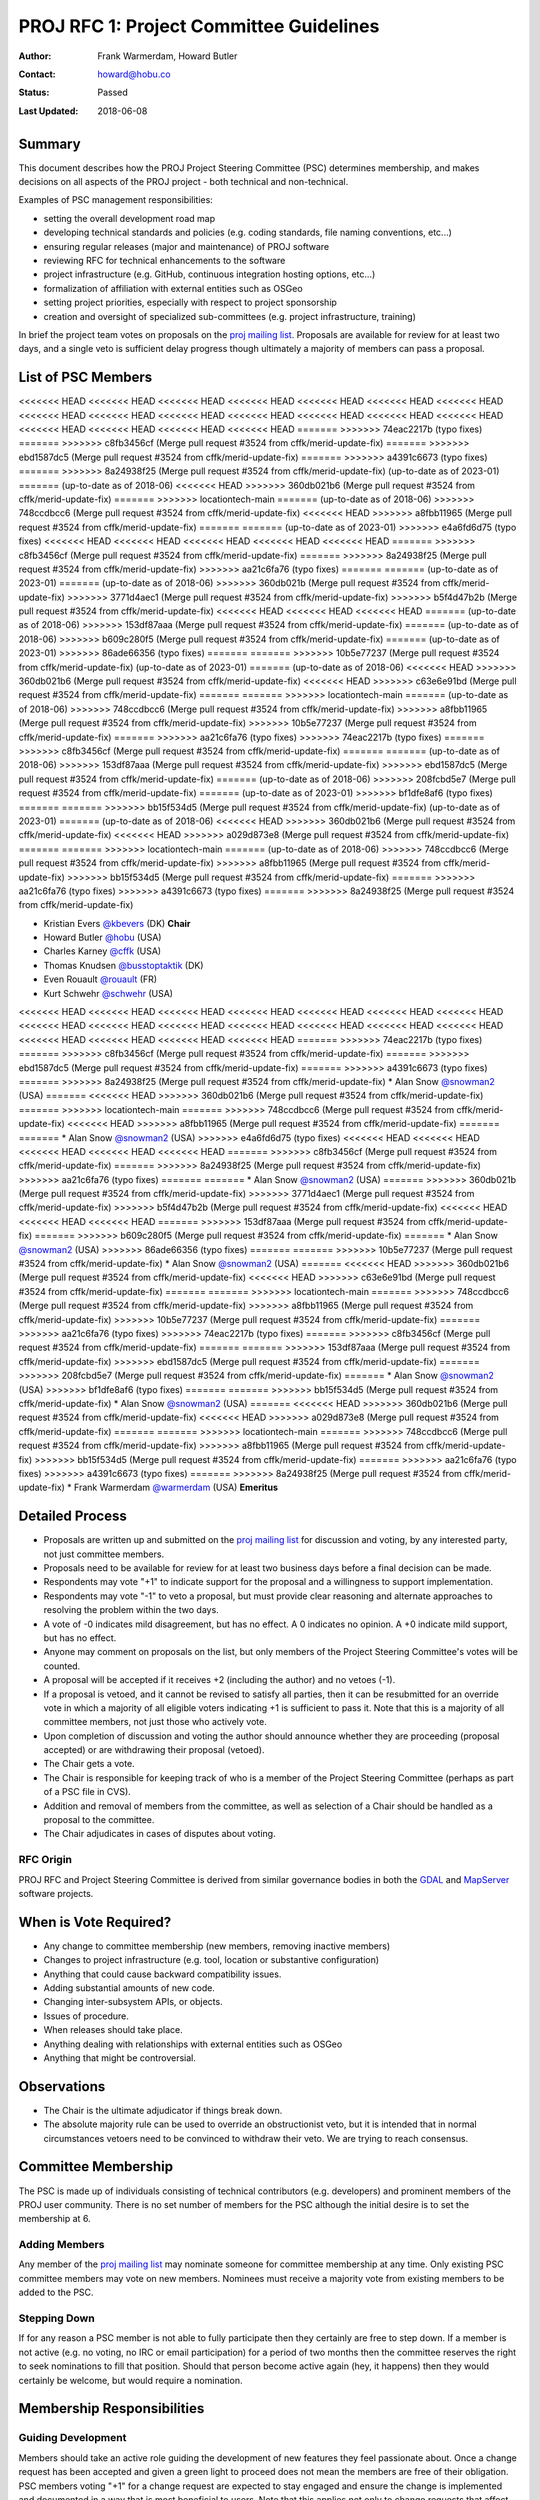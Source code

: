 .. _rfc1:

====================================================================
PROJ RFC 1: Project Committee Guidelines
====================================================================

:Author: Frank Warmerdam, Howard Butler
:Contact: howard@hobu.co
:Status: Passed
:Last Updated: 2018-06-08

Summary
-----------

This document describes how the PROJ Project Steering Committee (PSC)
determines membership, and makes decisions on all aspects of the
PROJ project - both technical and non-technical.

Examples of PSC management responsibilities:

* setting the overall development road map
* developing technical standards and policies (e.g. coding standards,
  file naming conventions, etc...)
* ensuring regular releases (major and maintenance) of PROJ software
* reviewing RFC for technical enhancements to the software
* project infrastructure (e.g. GitHub, continuous integration hosting options, etc...)
* formalization of affiliation with external entities such as OSGeo
* setting project priorities, especially with respect to project sponsorship
* creation and oversight of specialized sub-committees (e.g. project
  infrastructure, training)

In brief the project team votes on proposals on the `proj mailing list`_.  Proposals are available for review for at least two days, and a single
veto is sufficient delay progress though ultimately a majority of members can
pass a proposal.

.. _`proj mailing list`: http://lists.maptools.org/mailman/listinfo/proj

List of PSC Members
-------------------
<<<<<<< HEAD
<<<<<<< HEAD
<<<<<<< HEAD
<<<<<<< HEAD
<<<<<<< HEAD
<<<<<<< HEAD
<<<<<<< HEAD
<<<<<<< HEAD
<<<<<<< HEAD
<<<<<<< HEAD
<<<<<<< HEAD
<<<<<<< HEAD
<<<<<<< HEAD
<<<<<<< HEAD
<<<<<<< HEAD
<<<<<<< HEAD
<<<<<<< HEAD
<<<<<<< HEAD
=======
>>>>>>> 74eac2217b (typo fixes)
=======
>>>>>>> c8fb3456cf (Merge pull request #3524 from cffk/merid-update-fix)
=======
>>>>>>> ebd1587dc5 (Merge pull request #3524 from cffk/merid-update-fix)
=======
>>>>>>> a4391c6673 (typo fixes)
=======
>>>>>>> 8a24938f25 (Merge pull request #3524 from cffk/merid-update-fix)
(up-to-date as of 2023-01)
=======
(up-to-date as of 2018-06)
<<<<<<< HEAD
>>>>>>> 360db021b6 (Merge pull request #3524 from cffk/merid-update-fix)
=======
>>>>>>> locationtech-main
=======
(up-to-date as of 2018-06)
>>>>>>> 748ccdbcc6 (Merge pull request #3524 from cffk/merid-update-fix)
<<<<<<< HEAD
>>>>>>> a8fbb11965 (Merge pull request #3524 from cffk/merid-update-fix)
=======
=======
(up-to-date as of 2023-01)
>>>>>>> e4a6fd6d75 (typo fixes)
<<<<<<< HEAD
<<<<<<< HEAD
<<<<<<< HEAD
<<<<<<< HEAD
<<<<<<< HEAD
=======
>>>>>>> c8fb3456cf (Merge pull request #3524 from cffk/merid-update-fix)
=======
>>>>>>> 8a24938f25 (Merge pull request #3524 from cffk/merid-update-fix)
>>>>>>> aa21c6fa76 (typo fixes)
=======
=======
(up-to-date as of 2023-01)
=======
(up-to-date as of 2018-06)
>>>>>>> 360db021b (Merge pull request #3524 from cffk/merid-update-fix)
>>>>>>> 3771d4aec1 (Merge pull request #3524 from cffk/merid-update-fix)
>>>>>>> b5f4d47b2b (Merge pull request #3524 from cffk/merid-update-fix)
<<<<<<< HEAD
<<<<<<< HEAD
<<<<<<< HEAD
=======
(up-to-date as of 2018-06)
>>>>>>> 153df87aaa (Merge pull request #3524 from cffk/merid-update-fix)
=======
(up-to-date as of 2018-06)
>>>>>>> b609c280f5 (Merge pull request #3524 from cffk/merid-update-fix)
=======
(up-to-date as of 2023-01)
>>>>>>> 86ade66356 (typo fixes)
=======
=======
>>>>>>> 10b5e77237 (Merge pull request #3524 from cffk/merid-update-fix)
(up-to-date as of 2023-01)
=======
(up-to-date as of 2018-06)
<<<<<<< HEAD
>>>>>>> 360db021b6 (Merge pull request #3524 from cffk/merid-update-fix)
<<<<<<< HEAD
>>>>>>> c63e6e91bd (Merge pull request #3524 from cffk/merid-update-fix)
=======
=======
>>>>>>> locationtech-main
=======
(up-to-date as of 2018-06)
>>>>>>> 748ccdbcc6 (Merge pull request #3524 from cffk/merid-update-fix)
>>>>>>> a8fbb11965 (Merge pull request #3524 from cffk/merid-update-fix)
>>>>>>> 10b5e77237 (Merge pull request #3524 from cffk/merid-update-fix)
=======
>>>>>>> aa21c6fa76 (typo fixes)
>>>>>>> 74eac2217b (typo fixes)
=======
>>>>>>> c8fb3456cf (Merge pull request #3524 from cffk/merid-update-fix)
=======
=======
(up-to-date as of 2018-06)
>>>>>>> 153df87aaa (Merge pull request #3524 from cffk/merid-update-fix)
>>>>>>> ebd1587dc5 (Merge pull request #3524 from cffk/merid-update-fix)
=======
(up-to-date as of 2018-06)
>>>>>>> 208fcbd5e7 (Merge pull request #3524 from cffk/merid-update-fix)
=======
(up-to-date as of 2023-01)
>>>>>>> bf1dfe8af6 (typo fixes)
=======
=======
>>>>>>> bb15f534d5 (Merge pull request #3524 from cffk/merid-update-fix)
(up-to-date as of 2023-01)
=======
(up-to-date as of 2018-06)
<<<<<<< HEAD
>>>>>>> 360db021b6 (Merge pull request #3524 from cffk/merid-update-fix)
<<<<<<< HEAD
>>>>>>> a029d873e8 (Merge pull request #3524 from cffk/merid-update-fix)
=======
=======
>>>>>>> locationtech-main
=======
(up-to-date as of 2018-06)
>>>>>>> 748ccdbcc6 (Merge pull request #3524 from cffk/merid-update-fix)
>>>>>>> a8fbb11965 (Merge pull request #3524 from cffk/merid-update-fix)
>>>>>>> bb15f534d5 (Merge pull request #3524 from cffk/merid-update-fix)
=======
>>>>>>> aa21c6fa76 (typo fixes)
>>>>>>> a4391c6673 (typo fixes)
=======
>>>>>>> 8a24938f25 (Merge pull request #3524 from cffk/merid-update-fix)

* Kristian Evers `@kbevers <https://github.com/kbevers>`_ (DK) **Chair**
* Howard Butler `@hobu <https://github.com/hobu>`_ (USA)
* Charles Karney `@cffk <https://github.com/cffk>`_ (USA)
* Thomas Knudsen `@busstoptaktik <https://github.com/busstoptaktik>`_ (DK)
* Even Rouault `@rouault <https://github.com/rouault>`_ (FR)
* Kurt Schwehr `@schwehr <https://github.com/schwehr>`_ (USA)
<<<<<<< HEAD
<<<<<<< HEAD
<<<<<<< HEAD
<<<<<<< HEAD
<<<<<<< HEAD
<<<<<<< HEAD
<<<<<<< HEAD
<<<<<<< HEAD
<<<<<<< HEAD
<<<<<<< HEAD
<<<<<<< HEAD
<<<<<<< HEAD
<<<<<<< HEAD
<<<<<<< HEAD
<<<<<<< HEAD
<<<<<<< HEAD
<<<<<<< HEAD
<<<<<<< HEAD
=======
>>>>>>> 74eac2217b (typo fixes)
=======
>>>>>>> c8fb3456cf (Merge pull request #3524 from cffk/merid-update-fix)
=======
>>>>>>> ebd1587dc5 (Merge pull request #3524 from cffk/merid-update-fix)
=======
>>>>>>> a4391c6673 (typo fixes)
=======
>>>>>>> 8a24938f25 (Merge pull request #3524 from cffk/merid-update-fix)
* Alan Snow `@snowman2 <https://github.com/snowman2>`_ (USA)
=======
<<<<<<< HEAD
>>>>>>> 360db021b6 (Merge pull request #3524 from cffk/merid-update-fix)
=======
>>>>>>> locationtech-main
=======
>>>>>>> 748ccdbcc6 (Merge pull request #3524 from cffk/merid-update-fix)
<<<<<<< HEAD
>>>>>>> a8fbb11965 (Merge pull request #3524 from cffk/merid-update-fix)
=======
=======
* Alan Snow `@snowman2 <https://github.com/snowman2>`_ (USA)
>>>>>>> e4a6fd6d75 (typo fixes)
<<<<<<< HEAD
<<<<<<< HEAD
<<<<<<< HEAD
<<<<<<< HEAD
<<<<<<< HEAD
=======
>>>>>>> c8fb3456cf (Merge pull request #3524 from cffk/merid-update-fix)
=======
>>>>>>> 8a24938f25 (Merge pull request #3524 from cffk/merid-update-fix)
>>>>>>> aa21c6fa76 (typo fixes)
=======
=======
* Alan Snow `@snowman2 <https://github.com/snowman2>`_ (USA)
=======
>>>>>>> 360db021b (Merge pull request #3524 from cffk/merid-update-fix)
>>>>>>> 3771d4aec1 (Merge pull request #3524 from cffk/merid-update-fix)
>>>>>>> b5f4d47b2b (Merge pull request #3524 from cffk/merid-update-fix)
<<<<<<< HEAD
<<<<<<< HEAD
<<<<<<< HEAD
=======
>>>>>>> 153df87aaa (Merge pull request #3524 from cffk/merid-update-fix)
=======
>>>>>>> b609c280f5 (Merge pull request #3524 from cffk/merid-update-fix)
=======
* Alan Snow `@snowman2 <https://github.com/snowman2>`_ (USA)
>>>>>>> 86ade66356 (typo fixes)
=======
=======
>>>>>>> 10b5e77237 (Merge pull request #3524 from cffk/merid-update-fix)
* Alan Snow `@snowman2 <https://github.com/snowman2>`_ (USA)
=======
<<<<<<< HEAD
>>>>>>> 360db021b6 (Merge pull request #3524 from cffk/merid-update-fix)
<<<<<<< HEAD
>>>>>>> c63e6e91bd (Merge pull request #3524 from cffk/merid-update-fix)
=======
=======
>>>>>>> locationtech-main
=======
>>>>>>> 748ccdbcc6 (Merge pull request #3524 from cffk/merid-update-fix)
>>>>>>> a8fbb11965 (Merge pull request #3524 from cffk/merid-update-fix)
>>>>>>> 10b5e77237 (Merge pull request #3524 from cffk/merid-update-fix)
=======
>>>>>>> aa21c6fa76 (typo fixes)
>>>>>>> 74eac2217b (typo fixes)
=======
>>>>>>> c8fb3456cf (Merge pull request #3524 from cffk/merid-update-fix)
=======
=======
>>>>>>> 153df87aaa (Merge pull request #3524 from cffk/merid-update-fix)
>>>>>>> ebd1587dc5 (Merge pull request #3524 from cffk/merid-update-fix)
=======
>>>>>>> 208fcbd5e7 (Merge pull request #3524 from cffk/merid-update-fix)
=======
* Alan Snow `@snowman2 <https://github.com/snowman2>`_ (USA)
>>>>>>> bf1dfe8af6 (typo fixes)
=======
=======
>>>>>>> bb15f534d5 (Merge pull request #3524 from cffk/merid-update-fix)
* Alan Snow `@snowman2 <https://github.com/snowman2>`_ (USA)
=======
<<<<<<< HEAD
>>>>>>> 360db021b6 (Merge pull request #3524 from cffk/merid-update-fix)
<<<<<<< HEAD
>>>>>>> a029d873e8 (Merge pull request #3524 from cffk/merid-update-fix)
=======
=======
>>>>>>> locationtech-main
=======
>>>>>>> 748ccdbcc6 (Merge pull request #3524 from cffk/merid-update-fix)
>>>>>>> a8fbb11965 (Merge pull request #3524 from cffk/merid-update-fix)
>>>>>>> bb15f534d5 (Merge pull request #3524 from cffk/merid-update-fix)
=======
>>>>>>> aa21c6fa76 (typo fixes)
>>>>>>> a4391c6673 (typo fixes)
=======
>>>>>>> 8a24938f25 (Merge pull request #3524 from cffk/merid-update-fix)
* Frank Warmerdam `@warmerdam <https://github.com/warmerdam>`_ (USA) **Emeritus**

Detailed Process
-----------------------

* Proposals are written up and submitted on the `proj mailing list`_
  for discussion and voting, by any interested party, not just
  committee members.
* Proposals need to be available for review for at least two business
  days before a final decision can be made.
* Respondents may vote "+1" to indicate support for the proposal and a
  willingness to support implementation.
* Respondents may vote "-1" to veto a proposal, but must provide clear
  reasoning and alternate approaches to resolving the problem within
  the two days.
* A vote of -0 indicates mild disagreement, but has no effect.  A 0
  indicates no opinion.  A +0 indicate mild support, but has no
  effect.
* Anyone may comment on proposals on the list, but only members of the
  Project Steering Committee's votes will be counted.
* A proposal will be accepted if it receives +2 (including the
  author) and no vetoes (-1).
* If a proposal is vetoed, and it cannot be revised to satisfy all
  parties, then it can be resubmitted for an override vote in which a
  majority of all eligible voters indicating +1 is sufficient to pass it.
  Note that this is a majority of all committee members, not just those who
  actively vote.
* Upon completion of discussion and voting the author should announce
  whether they are proceeding (proposal accepted) or are withdrawing
  their proposal (vetoed).
* The Chair gets a vote.
* The Chair is responsible for keeping track of who is a member of the
  Project Steering Committee (perhaps as part of a PSC file in CVS).
* Addition and removal of members from the committee, as well as selection
  of a Chair should be handled as a proposal to the committee.
* The Chair adjudicates in cases of disputes about voting.

RFC Origin
.............

PROJ RFC and Project Steering Committee is derived from similar governance
bodies in both the `GDAL <https://trac.osgeo.org/gdal/wiki/rfc1_pmc>`__ and
`MapServer <http://mapserver.org/development/rfc/ms-rfc-23.html>`__ software
projects.

When is Vote Required?
-----------------------

* Any change to committee membership (new members, removing inactive members)
* Changes to project infrastructure (e.g. tool, location or substantive
  configuration)
* Anything that could cause backward compatibility issues.
* Adding substantial amounts of new code.
* Changing inter-subsystem APIs, or objects.
* Issues of procedure.
* When releases should take place.
* Anything dealing with relationships with external entities such as OSGeo
* Anything that might be controversial.

Observations
----------------

* The Chair is the ultimate adjudicator if things break down.
* The absolute majority rule can be used to override an obstructionist
  veto, but it is intended that in normal circumstances vetoers need to be
  convinced to withdraw their veto.  We are trying to reach consensus.

Committee Membership
---------------------

The PSC is made up of individuals consisting of technical contributors
(e.g. developers) and prominent members of the PROJ user community.
There is no set number of members for the PSC although the initial desire
is to set the membership at 6.

Adding Members
..............

Any member of the `proj mailing list`_ may nominate someone for
committee membership at any time. Only existing PSC committee members may
vote on new members.  Nominees must receive a majority vote from existing
members to be added to the PSC.

Stepping Down
.............

If for any reason a PSC member is not able to fully participate then they
certainly are free to step down.  If a member is not active (e.g. no
voting, no IRC or email participation) for a period of two months then
the committee reserves the right to seek nominations to fill that position.
Should that person become active again (hey, it happens) then they would
certainly be welcome, but would require a nomination.

Membership Responsibilities
-----------------------------

Guiding Development
...............................

Members should take an active role guiding the development of new features
they feel passionate about. Once a change request has been accepted
and given a green light to proceed does not mean the members are free of
their obligation. PSC members voting "+1" for a change request are
expected to stay engaged and ensure the change is implemented and
documented in a way that is most beneficial to users. Note that this
applies not only to change requests that affect code, but also those
that affect the web site, technical infrastructure, policies and standards.

Mailing List Participation
...............................

PSC members are expected to be active on the
`proj mailing list`_, subject to Open Source mailing list
etiquette. Non-developer members of the PSC are not expected to respond
to coding level questions on the developer mailing list, however they
are expected to provide their thoughts and opinions on user level
requirements and compatibility issues when RFC discussions take place.


Updates
---------

**June 2018**

RFC 1 was ratified by the following members
